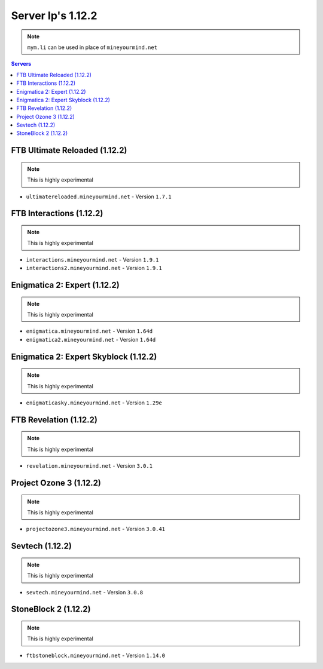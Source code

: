 ==================
Server Ip's 1.12.2
==================
.. note:: ``mym.li`` can be used in place of ``mineyourmind.net``
.. contents:: Servers
  :depth: 2
  :local:


FTB Ultimate Reloaded (1.12.2)
^^^^^^^^^^^^^^^^^^^^^^^^^^^^^^
.. note:: This is highly experimental

* ``ultimatereloaded.mineyourmind.net`` - Version ``1.7.1``

FTB Interactions (1.12.2)
^^^^^^^^^^^^^^^^^^^^^^^^^
.. note:: This is highly experimental

* ``interactions.mineyourmind.net`` - Version ``1.9.1``
* ``interactions2.mineyourmind.net`` - Version ``1.9.1``

Enigmatica 2: Expert (1.12.2)
^^^^^^^^^^^^^^^^^^^^^^^^^^^^^
.. note:: This is highly experimental

* ``enigmatica.mineyourmind.net`` - Version ``1.64d``
* ``enigmatica2.mineyourmind.net`` - Version ``1.64d``

Enigmatica 2: Expert Skyblock (1.12.2)
^^^^^^^^^^^^^^^^^^^^^^^^^^^^^^^^^^^^^^
.. note:: This is highly experimental

* ``enigmaticasky.mineyourmind.net`` - Version ``1.29e``

FTB Revelation (1.12.2)
^^^^^^^^^^^^^^^^^^^^^^^
.. note:: This is highly experimental

* ``revelation.mineyourmind.net`` - Version ``3.0.1``

Project Ozone 3 (1.12.2)
^^^^^^^^^^^^^^^^^^^^^^^^
.. note:: This is highly experimental

* ``projectozone3.mineyourmind.net`` - Version ``3.0.41``

Sevtech (1.12.2)
^^^^^^^^^^^^^^^^
.. note:: This is highly experimental

* ``sevtech.mineyourmind.net`` - Version ``3.0.8``

StoneBlock 2 (1.12.2)
^^^^^^^^^^^^^^^^^^^^^
.. note:: This is highly experimental

* ``ftbstoneblock.mineyourmind.net`` - Version ``1.14.0``
